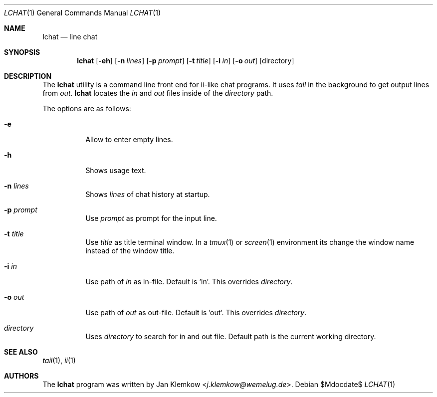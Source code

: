 .Dd $Mdocdate$
.Dt LCHAT 1
.Os
.Sh NAME
.Nm lchat
.Nd line chat
.Sh SYNOPSIS
.Nm
.Op Fl eh
.Op Fl n Ar lines
.Op Fl p Ar prompt
.Op Fl t Ar title
.Op Fl i Ar in
.Op Fl o Ar out
.Op directory
.Sh DESCRIPTION
The
.Nm
utility is a command line front end for ii-like chat programs.
It uses
.Xr tail
in the background to get output lines from
.Ar out .
.Nm
locates the
.Ar in
and
.Ar out
files inside of the
.Ar directory
path.

The options are as follows:
.Bl -tag -width Ds
.It Fl e
Allow to enter empty lines.
.It Fl h
Shows usage text.
.It Fl n Ar lines
Shows
.Ar lines
of chat history at startup.
.It Fl p Ar prompt
Use
.Ar prompt
as prompt for the input line.
.It Fl t Ar title
Use
.Ar title
as title terminal window.
In a
.Xr tmux 1
or
.Xr screen 1
environment its change the window name instead of the window title.
.It Fl i Ar in
Use path of
.Ar in
as in-file.
Default is 'in'.
This overrides
.Ar directory .
.It Fl o Ar out
Use path of
.Ar out
as out-file.
Default is 'out'.
This overrides
.Ar directory .
.It Ar directory
Uses
.Ar directory
to search for in and out file.
Default path is the current working directory.
.El
.Sh SEE ALSO
.Xr tail 1 ,
.Xr ii 1
.Sh AUTHORS
.An -nosplit
The
.Nm
program was written by
.An Jan Klemkow Aq Mt j.klemkow@wemelug.de .
